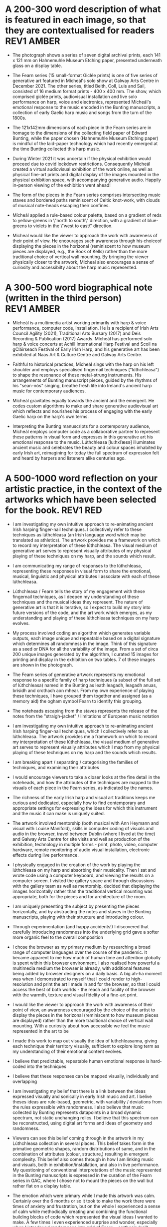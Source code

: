 # -*- truncate-lines: nil -*-


* A 200-300 word description of what is featured in each image, so that they are contextualised for readers :REV1:AMBER:
:DESCRIPTION:
- The photograph shows a series of seven digital archival prints, each 141 x 121 mm on Hahnemuhle Museum Etching paper, presented underneath glass on a display table.

- The Fearn series (15 small-format Giclée prints) is one of five series of generative art featured in Mícheál's solo show at Galway Arts Centre in December 2021. The other series, titled Beith, Coll, Luis and Sail, consisted of 16 medium format prints - 400 x 400 mm. The show, which comprised giclée prints, audiovisual installation and live solo performance on harp, voice and electronics, represented Mícheál's emotional response to the music encoded in the Bunting manuscripts, a collection of early Gaelic harp music and songs from the turn of the 1800s.

- The 121x142mm dimensions of each piece in the Fearn series are in homage to the dimensions of the collecting field paper of Edward Bunting, while the paper chosen (Hahnemuhle Museum Etching paper) is mindful of the laid-paper technology which had recently emerged at the time Bunting collected this harp music.

- During Winter 2021 it was uncertain if the physical exhibition would proceed due to covid lockdown restrictions. Consequently Mícheál created a virtual audiovisual exhibition of the work online, as well as physical fine-art prints and digital display of the images mounted in the physical exhibition space, with accompanying generative audio. Happily in-person viewing of the exhibition went ahead!

- The form of the pieces in the Fearn series comprises intersecting music staves and bordered paths reminiscent of Celtic knot-work, with clouds of musical note-heads escaping their confines. 

- Mícheál applied a rule-based colour palette, based on a gradient of reds to yellow-greens in \"north to south\" direction, with a gradient of blue-greens to violets in the \"west to east\" direction.

- Micheal would like the viewer to approach the work with awareness of their point of view.  He encourages such awareness through his choiceof displaying the pieces in the horizonal (reminiscent to how museum pieces are displayed, e.g., the Book of Kells) rather than the more traditional choice of vertical wall mounting.  By bringing the viewer physically closer to the artwork, Micheal also encourages a sense of curiosity and accessibilty about the harp music represented.
:END:
:LOGBOOK:
- Note taken on [2023-03-17 Fri 10:59] \\
  Good paragraphs, not all keepers. Next step integrate GAC technical description where appropriate.  Also consider fill in the blanks content and introduce if strong and appropriate in this section.
:END:

* A 300-500 word biographical note (written in the third person) :REV1:AMBER:
:BIO:
- Mícheál is a multimedia artist working primarily with harp & voice performance, computer code, installation. He is a recipient of Irish Arts Council Agility (2021), Traditional Arts Bursary (2017) and Deis Recording & Publication (2017) Awards. Mícheál has performed solo harp & voice concerts at Achill International Harp Festival and Scoil na gCláirseach Festival of Early Irish Harp, and his generative art has been exhibited at Naas Art & Culture Centre and Galway Arts Centre.

- Faithful to historical practices, Mícheál sings with the harp on his left shoulder and employs specialised fingernail techniques ("lúthchleasa") to shape the resonance of these metal-strung instruments. His arrangements of Bunting manuscript pieces, guided by the rhythms of his "sean-nós" singing, breathe fresh life into Ireland's ancient harp music for contemporary audiences.

- Mícheál gravitates equally towards the ancient and the emergent.  He codes custom algorithms to make and share generative audiovisual art which reflects and nourishes his process of engaging with the early Gaelic harp on the harp's own terms.

- Interpreting the Bunting manuscripts for a contemporary audience, Mícheál employs computer code as a collaborative partner to represent these patterns in visual form and expresses in this generative art his emotional response to the music. Lúthchleasa [lu:hxlˈæsə] illuminates ancient music and celebrates the beauty and colour spaces inhabited by early Irish art, reimagining for today the full spectrum of expression felt and heard by harpers and listeners alike centuries ago.
:END:
:LOGBOOK:
- Note taken on [2023-03-17 Fri 11:11] \\
  250 words or so, still short.  Can customise and elaborate generously, using my what,how,why prompts and fill in the blanks, and also original bio I provided GAC.
:END:

* A 500-1000 word reflection on your artistic practice, in the context of the artworks which have been selected for the book. :REV1:RED:
:REFLECTION:
- I am investigating my own intuitive approach to re-animating ancient Irish harping finger-nail techniques. I collectively refer to these techniques as lúthchleasa (an Irish language word which may be translated as athletics).  The artwork provides me a framework on which to record my interpretation of these lúthchleasa. The visual medium of generative art serves to represent visually attributes of my physical playing of these techniques on my harp, and the sounds which result.

- I am communicating my range of responses to the lúthchleasa, representing these responses in visual form to share the emotional, musical, linguistic and physical attributes I associate with each of these lúthchleasa.

- Lúthchleasa / Fearn tells the story of my engagement with these fingernail techniques, as I deepen my understanding of these techniques and the musical ideas they represent.  The nature of generative art is that it is iterative, so I expect to build my story into future versions of the code, and the art work which emerges,  as my understanding and playing of these lúthchleasa techniques on my harp evolves.

- My process involved coding an algorithm which generates variable outputs, each image unique and repeatable based on a digital signature which determines all randomness in the image. Think of this signature as a seed or DNA for all the variability of the image. From a set of circa 200 unique images generated by the algorithm, I curated 15 images for printing and display in the exhibition on two tables. 7 of these images are shown in the photograph.

- The Fearn series of generative artwork represents my emotional response to a specific family of harp techniques (a subset of the full set of lúthchleasa) named in the Bunting as leath leagadh, leagadh anuas, brisidh and crothach aon mhear. From my own experience of playing these techniques, I have grouped them together and assigned (as a memory aid) the ogham symbol Fearn to identify this grouping.

- The noteheads escaping from the staves represents the release of the notes from the "straigh-jacket" / limitations of European music notation             

- I am investigating my own intuitive approach to re-animating ancient Irish harping finger-nail techniques, which I collectively refer to as lúthchleasa.  The artwork provides me a framework on which to record my interpretation of these lúthchleasa, the visual medium of generative art serves to represent visually attributes which I map from my physical playing of these techniques on my harp and the sounds which results.

  # what prompts...
- I am breaking apart / separating / categorising the families of techniques, and examining their attributes

- I would encourage viewers to take a closer looks at the fine detail in the noteheads, and how the attributes of the techniques are mapped to the visuals of each piece in the Fearn series, as indicated by the names.

- The richness of the early Irish harp and visual art traditions keeps me curious and dedicated, especially how to find contemporary and appropriate settings for expressing the ideas for which this instrument and the music it can make is uniquely suited.

- The artwork involved mentorship (both musical with Ann Heymann and visual with Louise Manifold), skills in computer coding of visuals and audio in the browser, travel between Dublin (where I lived at the time) and Galway Arts Centre for site visits and well as production of the exhibition, technology in multiple forms - print, photo, video, computer hardware, remote monitoring of audio visual installation, electronic effects during live performance. 

# how prompts...
- I physically engaged in the creation of the work by playing the lúthchleasa on my harp and absorbing their musicality.  Then I sat and wrote code using a computer keyboard, and viewing the results on a computer screen. I visited the gallery space and through discussions with the gallery team as well as mentorship, decided that displaying the images horizontally rather than the traditional vertical mounting was appropriate, both for the pieces and for architecture of the room.

- I am uniquely presenting the subject by presenting the pieces horizontally, and by abstracting the notes and staves in the Bunting manuscripts, playing with their structure and introducing colour.

- Through experimentation (and happy accidents!) I discovered that carefully introducing randomness into the underlying grid gave a softer more organic feel to the overall composition
  
- I chose the browser as my primary medium by researching a broad range of computer languages over the course of the pandemic.  It became apparent to me how much of human time and attention globally is spent within this browser environment. I also realised how powerful a multimedia medium the browser is already, with additional features being added by browser designers on a daily basis.  A big ah-ha moment was when I demonstrated to myself that I could render to high-resolution and print the art I made in and for the browser, so that I could access the best of both worlds - the reach and facility of the browser with the warmth, texture and visual fidelity of a fine-art print.

- I would like the viewer to approach the work with awareness of their point of view, an awareness encouraged by the choice of the artist to display the pieces in the horizonal (reminiscent to how museum pieces are displayed) rather than the more traditional choice of vertical wall mounting. With a curiosity about how accessible we feel the music represented in the art to be

  
# why prompts...

- I made this work to map out visually the idea of luthchleasanna, giving each technique their territory visually, sufficient to explore long term as my understanding of their emotional content evolves.

- I believe that predictable, repeatable human emotional response is hard-coded into the techniques

- I believe that these responses can be mapped visually, individually and overlapping             
              
- I am investigating my belief that there is a link between the ideas expressed visually and sonically in early Irish music and art.  I belive theses ideas are rule-based, geometric, with variability / deviations from the rules expressible with randomness.  I also believe that music collected by Bunting represents datapoints in a broad dynamic spectrum, not static unchanging relics.  I believe that this spectrum can be reconstructed, using digital art forms and ideas of geometry and randomness.

- Viewers can see this belief coming through in the artwork in my Lúthchleasa collection in several places. This belief takes form in the primative geometric shapes, random distributions of same, and in the combination of attributes (colour, structure,) resulting in emergent complexity. This belief also comes through in how I am linking music and visuals, both in exhibition/installation, and also in live performance. My questioning of conventional interpretations of the music represented in the Bunting manuscripts is expressed in the curation of the Fearn series in GAC, where I chose not to mount the pieces on the wall but rather flat on a display table.

- The emotion which were primary while I made this artwork was calm.   Certainly over the 6 months or so it took to make the work there were times of anxiety and frustration, but on the whole I experienced a sense of calm while methodically creating and combining the functional building blocks of code which represented the visual ideas I wanted to make.  A few times I even experienced surprise and wonder, especially when I introdcued randomness into grid of Fearn... carthesis (sail), 

- The emotions I experience when playing lúthchleasa are... awe, gratitude, excitement, satisfaction, joy, relief, amusement, soothed, buzzing/alert, focussed, proud, 

- Emotion comes through the work through colour, the juxtiposition of hard lines and relaxed structure, notes "flying" away, released from strait jacket.

- During the process I thinking about paths in the Celtic knotwork decorations on my harp, as well as the staves and notes layered on the pages of the Bunting manuscripts. I thought about how I might reverse engineer the layers, a sort of archaelogy of the layers from the compound image.  I also thought about affordances of the browser - linking sounds and visuals             

- Several things inspired this direction.  During my Agility bursary I had with two mentors, Louise Manifold ... and Ann Heymann ... The conversations I had with Louise and Ann inspired the direction.  Earlier in 2017, during an Arts Council Bursary, I began painting.  When I discovered p5.js tutorial of Dan Shiffman in 2019 during the pandemic, I had the realisation that my background in coding was worthwhile for me to begin drawing upon, as I do not have a strong background in traditional art.  I heard from several sources that bringing the main parts of your life into your art is a really good strategy (..read in a great book called Art and Fear by ...), and this resonated with me to begin use computer code to represent using generative art the ideas I have been developing about the harp and singing and their relation to early Gaelic visual art.  ... Frustration of not relating to accepted wisdom of historically informed practice, 

- Learning about art history I found abstract expression (check art history term) fitted well with my approach of representing ideas as abstract colourful forms (Hilma Af Klint, Wassily Kandinsky).  Abstract also seemed to me a good way to consider the early Gaelic art - that these forms and symbols do indeed represent ideas (archetypal forms in nature, breath and speech..).  This way of considering early Gaelic art, and other so-called "primative" art globally, is inspired by my reading of Sensitive Chaos by ...  Taking an abstract approach also fitted with my intuition to relax constraints of directly linking visuals to music, as this allowed the unknown / gaps in the Bunting music to fill themselves in - also this honoured my own intuition from being imbibed in traditional singing and dance music.


# fill in the gaps

- I work in generative art, installation and performance because it allows me to engage with diverse contemporary audiences to reanimate the richness of ideas represented in early Irish harp music, song and art.
              
- I engage the emotions of the viewer in order to make heart-felt connections with my subject matter, the resonant nature of both singing and harp music.

- I created the Lúthchleasa exhibition to express my emotional response to the music encoded in the Bunting manuscripts.
- I created the Fearn series to express my visual mapping of musical attributes associated with four specific fingernail techniques (Lúthchleasa) recorded by Bunting from the last of the early Irish harpers in the 1790s.

- The 121x142mm dimensions of each piece in the Fearn series matches the dimensions of Edward Bunting's field notebook, while the paper chosen () is mindful of the laid-paper technology which had recently emerged at the time Bunting collected this harp music. 

- I am drawn to the subject of musical resonance because it is a universal human experience which finds regional and personal expression.
- I am drawn to the subject of early Irish harp, song and art because of my conviction that they respresent ancient forms of soul nourishment which remain relevant today. 
              
- In the process of creating this work, I gained the experience of successfully delivering an ambitious multimedia exhibtion.
- In the process of creating this work, some ideas crystalised as I hoped while others proved too technically challenging in the timescales available and so formed the seeds for future work.

- I want my viewers to have a visceral, heart-felt response to my work; only afterwards realising/learning it was created using computer code.

- I discovered that my approach needed to be iterative and experimental
- I discovered that my approach needed to be of the hand-curated variety rather than of the long form variety, given (both) the higher artisic and technical challenges of the latter.              

- I find inspiration in sharing my work in progress with like-minded artists; this type of sharing is the M.O. of many generative artists who regularly share their work in progress, as do I, on a variety of social media platforms.

- Singing is at the centre of my art
- Breathing and resonance is at the centre of my art                            

- I don't gravitate towards academic study of early Irish harp music, instead I take an experimental approach, curating experiences of resonance using my own voice and body in collaboration with my harp, and a range of multimedia technologies. (affordances)
              
- My work is a combination of play and cultural inheritance.
              
- To me the most important thing is singing.              

- I make connections between singing and technology - ancient techology like the early Gaelic harp and emerging technology like web3 / blockchain.

- To me this (show) represents a mindfully curated attention echo-chamber, appropriating the latest emerging technology to amplify for myself and for the viewer - even for a short while - the ideas represented in early Gaelic harp music and art.

- I was thinking about whether the art on the trinity harp represents the same ideas as those represented by the music it is designed for, and I created the Lúthchleasa exhibition which explores this idea with abstract forms and sound samples.

:END:
:LOGBOOK:
:END:
